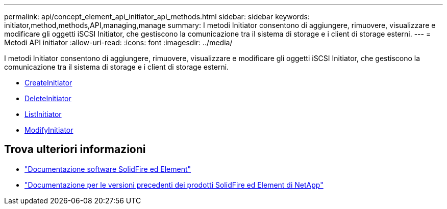 ---
permalink: api/concept_element_api_initiator_api_methods.html 
sidebar: sidebar 
keywords: initiator,method,methods,API,managing,manage 
summary: I metodi Initiator consentono di aggiungere, rimuovere, visualizzare e modificare gli oggetti iSCSI Initiator, che gestiscono la comunicazione tra il sistema di storage e i client di storage esterni. 
---
= Metodi API initiator
:allow-uri-read: 
:icons: font
:imagesdir: ../media/


[role="lead"]
I metodi Initiator consentono di aggiungere, rimuovere, visualizzare e modificare gli oggetti iSCSI Initiator, che gestiscono la comunicazione tra il sistema di storage e i client di storage esterni.

* xref:reference_element_api_createinitiators.adoc[CreateInitiator]
* xref:reference_element_api_deleteinitiators.adoc[DeleteInitiator]
* xref:reference_element_api_listinitiators.adoc[ListInitiator]
* xref:reference_element_api_modifyinitiators.adoc[ModifyInitiator]




== Trova ulteriori informazioni

* https://docs.netapp.com/us-en/element-software/index.html["Documentazione software SolidFire ed Element"]
* https://docs.netapp.com/sfe-122/topic/com.netapp.ndc.sfe-vers/GUID-B1944B0E-B335-4E0B-B9F1-E960BF32AE56.html["Documentazione per le versioni precedenti dei prodotti SolidFire ed Element di NetApp"^]

